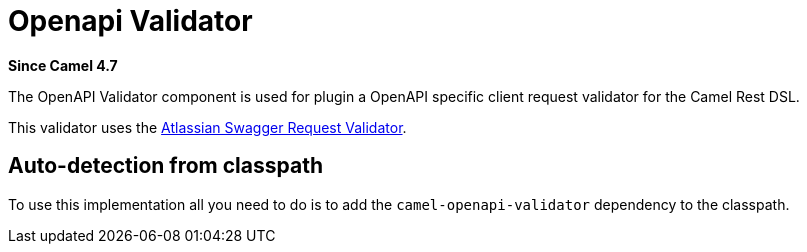 = Openapi Validator Component
:doctitle: Openapi Validator
:shortname: openapi-validator
:artifactid: camel-openapi-validator
:description: OpenAPI validator for Camel Rest DSL
:since: 4.7
:supportlevel: Preview
:tabs-sync-option:

*Since Camel {since}*

The OpenAPI Validator component is used for plugin a OpenAPI specific client request validator
for the Camel Rest DSL.

This validator uses the https://bitbucket.org/atlassian/swagger-request-validator/src/master/[Atlassian Swagger Request Validator].

== Auto-detection from classpath

To use this implementation all you need to do is to add the `camel-openapi-validator` dependency to the classpath.
